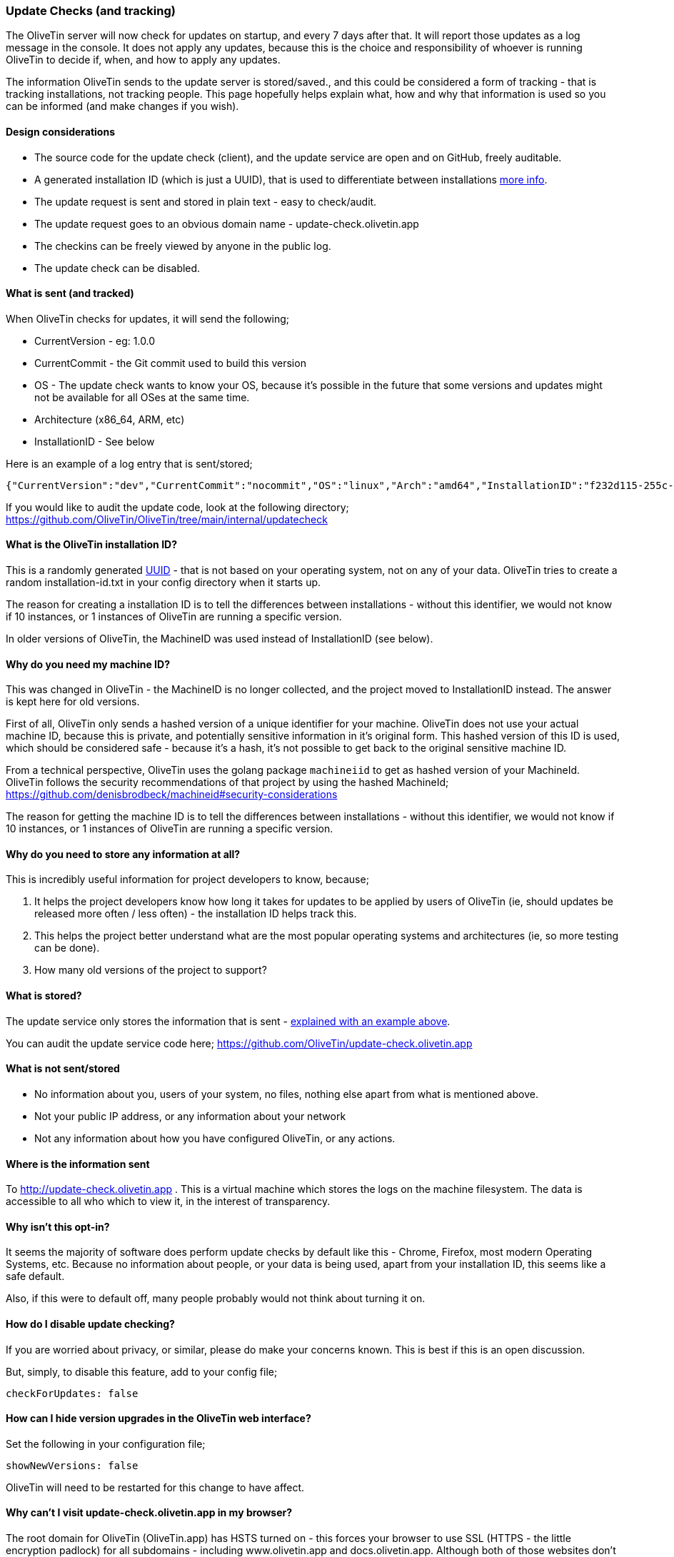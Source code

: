 [#update-tracking]
=== Update Checks (and tracking)

The OliveTin server will now check for updates on startup, and every 7 days after that. It will report those updates as a log message in the console. It does not apply any updates, because this is the choice and responsibility of whoever is running OliveTin to decide if, when, and how to apply any updates.

The information OliveTin sends to the update server is stored/saved., and this could be considered a form of tracking - that is tracking installations, not tracking people. This page hopefully helps explain what, how and why that information is used so you can be informed (and make changes if you wish).

==== Design considerations

* The source code for the update check (client), and the update service are open and on GitHub, freely auditable.
* A generated installation ID (which is just a UUID), that is used to differentiate between installations <<installation-id,more info>>.
* The update request is sent and stored in plain text - easy to check/audit.
* The update request goes to an obvious domain name - update-check.olivetin.app
* The checkins can be freely viewed by anyone in the public log.
* The update check can be disabled.

[#update-sent]
==== What is sent (and tracked)

When OliveTin checks for updates, it will send the following;

* CurrentVersion - eg: 1.0.0
* CurrentCommit - the Git commit used to build this version
* OS - The update check wants to know your OS, because it’s possible in the future that some versions and updates might not be available for all OSes at the same time.
* Architecture (x86_64, ARM, etc)
* InstallationID - See below

Here is an example of a log entry that is sent/stored;

----
{"CurrentVersion":"dev","CurrentCommit":"nocommit","OS":"linux","Arch":"amd64","InstallationID":"f232d115-255c-4728-ba7f-a8f8b2b10a1f"}
----

If you would like to audit the update code, look at the following directory; https://github.com/OliveTin/OliveTin/tree/main/internal/updatecheck

[#installation-id]
==== What is the OliveTin installation ID?

This is a randomly generated link:https://en.wikipedia.org/wiki/Universally_unique_identifier[UUID] - that is not based on your operating system, not on any of your data. OliveTin tries to create a random installation-id.txt in your config directory when it starts up. 

The reason for creating a installation ID is to tell the differences between installations - without this identifier, we would not know if 10 instances, or 1 instances of OliveTin are running a specific version. 

In older versions of OliveTin, the MachineID was used instead of InstallationID (see below). 

[#machine-id]
==== Why do you need my machine ID?

This was changed in OliveTin - the MachineID is no longer collected, and the project moved to InstallationID instead. The answer is kept here for old versions.

First of all, OliveTin only sends a hashed version of a unique identifier for your machine. OliveTin does not use your actual machine ID, because this is private, and potentially sensitive information in it’s original form. This hashed version of this ID is used, which should be considered safe - because it’s a hash, it’s not possible to get back to the original sensitive machine ID.

From a technical perspective, OliveTin uses the golang package `machineiid` to 
get as hashed version of your MachineId. OliveTin follows the security
recommendations of that project by using the hashed MachineId; https://github.com/denisbrodbeck/machineid#security-considerations 

The reason for getting the machine ID is to tell the differences between installations -
without this identifier, we would not know if 10 instances, or 1 instances of
OliveTin are running a specific version. 

==== Why do you need to store any information at all?

This is incredibly useful information for project developers to know, because;

1. It helps the project developers know how long it takes for updates to be applied by users of OliveTin (ie, should updates be released more often / less often) - the installation ID helps track this.
2. This helps the project better understand what are the most popular operating systems and architectures (ie, so more testing can be done).
3. How many old versions of the project to support?

==== What is stored?

The update service only stores the information that is sent - <<update-sent,explained with an example above>>. 

You can audit the update service code here; https://github.com/OliveTin/update-check.olivetin.app

==== What is not sent/stored

* No information about you, users of your system, no files, nothing else apart from what is mentioned above.
* Not your public IP address, or any information about your network
* Not any information about how you have configured OliveTin, or any actions.

==== Where is the information sent

To http://update-check.olivetin.app . This is a virtual machine which stores the logs on the machine filesystem. The data is accessible to all who which to view it, in the interest of transparency.

==== Why isn’t this opt-in?

It seems the majority of software does perform update checks by default like this - Chrome, Firefox, most modern Operating Systems, etc. Because no information about people, or your data is being used, apart from your installation ID, this seems like a safe default.

Also, if this were to default off, many people probably would not think about turning it on.

[#disable-update-checks]
==== How do I disable update checking?

If you are worried about privacy, or similar, please do make your concerns known. This is best if this is an open discussion.

But, simply, to disable this feature, add to your config file;

	checkForUpdates: false

[#hide-news-versions]
==== How can I hide version upgrades in the OliveTin web interface?

Set the following in your configuration file;

    showNewVersions: false

OliveTin will need to be restarted for this change to have affect.

[#hsts]
==== Why can't I visit update-check.olivetin.app in my browser?

The root domain for OliveTin (OliveTin.app) has HSTS turned on - this forces your browser to use SSL (HTTPS - the little encryption padlock) for all subdomains - including www.olivetin.app and docs.olivetin.app. Although both of those websites don't transmit anything that really needs encrypion, the web is certainly moving to having SSL turned on everywhere. It even has a positive impact on search engine rankings!

The update-check service - which is accessible from update-check.olivetin.app - is designed to be only accessed via the OliveTin app. Non-web browsers, like this OliveTin app, generally ignore HSTS (and therefore don't try and access the update-check site via SSL/HTTPS. 

If you use a non-web browser to try to access the site over HTTP, (eg, curl), you should find it works like normal. 

As mentioned previously, the update-check site deliberately uses does not use SSL/HTTPS, to make it easy for people to audit what is actually being sent to the update site. Tools like tcpdump, wireshark, or others can verify that OliveTin is not sending more information than is described on this page.


